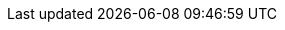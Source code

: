 // Common document headers - avoid empty lines
:imagesdir: images
:numbered:
:toc:
:toc-placement: left
:toclevels: 3
ifndef::satellite[]
:docinfodir: common
endif::[]
ifeval::["{DocState}" == "nightly"]
:revnumber: Nightly
:revdate: published {date_my}
++++
<!-- "Fork me on GitHub" CSS ribbon v0.2.3 | MIT License -->
<!-- https://github.com/simonwhitaker/github-fork-ribbon-css -->
<a class="github-fork-ribbon right-top fixed" data-ribbon="Pre-release version" title="Pre-release version">
Pre-release version
</a>
<a class="report-issue-ribbon right-bottom fixed" href="https://github.com/theforeman/foreman-documentation/issues/new" data-ribbon="Report issue" title="Report issue">
Report issue
</a>
++++
endif::[]
ifeval::["{DocState}" == "stable"]
:revnumber: {ProjectVersion}
:revdate: published {date_mdy}
++++
<!-- "Fork me on GitHub" CSS ribbon v0.2.3 | MIT License -->
<!-- https://github.com/simonwhitaker/github-fork-ribbon-css -->
<a class="report-issue-ribbon right-bottom fixed" href="https://github.com/theforeman/foreman-documentation/issues/new" data-ribbon="Report issue" title="Report issue">
Report issue
</a>
++++
endif::[]
ifeval::["{DocState}" == "unsupported"]
:revnumber: {ProjectVersion} (unsupported)
:revdate: published {date_mdy}
++++
<!-- "Fork me on GitHub" CSS ribbon v0.2.3 | MIT License -->
<!-- https://github.com/simonwhitaker/github-fork-ribbon-css -->
<a class="github-fork-ribbon right-top fixed" href="https://docs.theforeman.org" data-ribbon="Unsupported version" title="Unsupported version">
Unsupported version
</a>
++++
endif::[]
